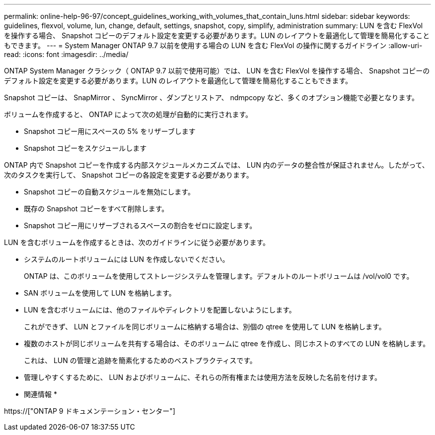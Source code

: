 ---
permalink: online-help-96-97/concept_guidelines_working_with_volumes_that_contain_luns.html 
sidebar: sidebar 
keywords: guidelines, flexvol, volume, lun, change, default, settings, snapshot, copy, simplify, administration 
summary: LUN を含む FlexVol を操作する場合、 Snapshot コピーのデフォルト設定を変更する必要があります。LUN のレイアウトを最適化して管理を簡易化することもできます。 
---
= System Manager ONTAP 9.7 以前を使用する場合の LUN を含む FlexVol の操作に関するガイドライン
:allow-uri-read: 
:icons: font
:imagesdir: ../media/


[role="lead"]
ONTAP System Manager クラシック（ ONTAP 9.7 以前で使用可能）では、 LUN を含む FlexVol を操作する場合、 Snapshot コピーのデフォルト設定を変更する必要があります。LUN のレイアウトを最適化して管理を簡易化することもできます。

Snapshot コピーは、 SnapMirror 、 SyncMirror 、ダンプとリストア、 ndmpcopy など、多くのオプション機能で必要となります。

ボリュームを作成すると、 ONTAP によって次の処理が自動的に実行されます。

* Snapshot コピー用にスペースの 5% をリザーブします
* Snapshot コピーをスケジュールします


ONTAP 内で Snapshot コピーを作成する内部スケジュールメカニズムでは、 LUN 内のデータの整合性が保証されません。したがって、次のタスクを実行して、 Snapshot コピーの各設定を変更する必要があります。

* Snapshot コピーの自動スケジュールを無効にします。
* 既存の Snapshot コピーをすべて削除します。
* Snapshot コピー用にリザーブされるスペースの割合をゼロに設定します。


LUN を含むボリュームを作成するときは、次のガイドラインに従う必要があります。

* システムのルートボリュームには LUN を作成しないでください。
+
ONTAP は、このボリュームを使用してストレージシステムを管理します。デフォルトのルートボリュームは /vol/vol0 です。

* SAN ボリュームを使用して LUN を格納します。
* LUN を含むボリュームには、他のファイルやディレクトリを配置しないようにします。
+
これができず、 LUN とファイルを同じボリュームに格納する場合は、別個の qtree を使用して LUN を格納します。

* 複数のホストが同じボリュームを共有する場合は、そのボリュームに qtree を作成し、同じホストのすべての LUN を格納します。
+
これは、 LUN の管理と追跡を簡素化するためのベストプラクティスです。

* 管理しやすくするために、 LUN およびボリュームに、それらの所有権または使用方法を反映した名前を付けます。


* 関連情報 *

https://["ONTAP 9 ドキュメンテーション・センター"]
